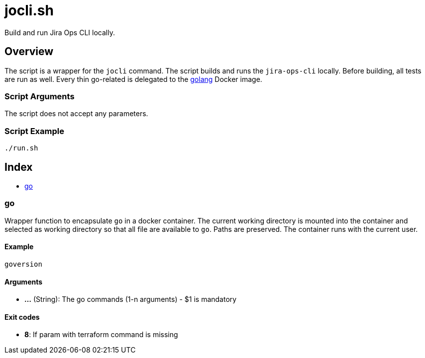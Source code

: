= jocli.sh

// +-----------------------------------------------+
// |                                               |
// |    DO NOT EDIT HERE !!!!!                     |
// |                                               |
// |    File is auto-generated by pipline.         |
// |    Contents are based on bash script docs.    |
// |                                               |
// +-----------------------------------------------+


Build and run Jira Ops CLI locally.

== Overview

The script is a wrapper for the `jocli` command. The script builds and runs
the `jira-ops-cli` locally. Before building, all tests are run as well. Every thin
go-related is delegated to the link:https://hub.docker.com/_/golang[golang] Docker image.

=== Script Arguments

The script does not accept any parameters.

=== Script Example

[source, bash]

----
./run.sh
----

== Index

* <<_go,go>>

=== go

Wrapper function to encapsulate `go` in a docker container. The current working
directory is mounted into the container and selected as working directory so that all file are
available to `go`. Paths are preserved. The container runs with the current user.

==== Example

[,bash]
----
goversion
----

==== Arguments

* *...* (String): The go commands (1-n arguments) - $1 is mandatory

==== Exit codes

* *8*: If param with terraform command is missing
